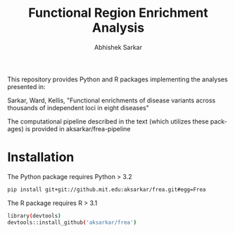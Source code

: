 #+TITLE: Functional Region Enrichment Analysis
#+DATE:
#+AUTHOR: Abhishek Sarkar
#+EMAIL: aksarkar@mit.edu
#+OPTIONS: ':nil *:t -:t ::t <:t H:3 \n:nil ^:t arch:headline author:t c:nil
#+OPTIONS: creator:comment d:(not "LOGBOOK") date:t e:t email:nil f:t inline:t
#+OPTIONS: num:nil p:nil pri:nil stat:t tags:t tasks:t tex:t timestamp:t toc:t
#+OPTIONS: todo:t |:t
#+CREATOR: Emacs 24.5.1 (Org mode 8.2.10)
#+DESCRIPTION:
#+EXCLUDE_TAGS: noexport
#+KEYWORDS:
#+LANGUAGE: en
#+SELECT_TAGS: export

This repository provides Python and R packages implementing the analyses
presented in:

Sarkar, Ward, Kellis, "Functional enrichments of disease variants across
thousands of independent loci in eight diseases"

The computational pipeline described in the text (which utilizes these
packages) is provided in aksarkar/frea-pipeline

* Installation

The Python package requires Python > 3.2

#+BEGIN_SRC sh
pip install git+git://github.mit.edu:aksarkar/frea.git#egg=Frea
#+END_SRC

The R package requires R > 3.1

#+BEGIN_SRC sh
library(devtools)
devtools::install_github('aksarkar/frea')
#+END_SRC
